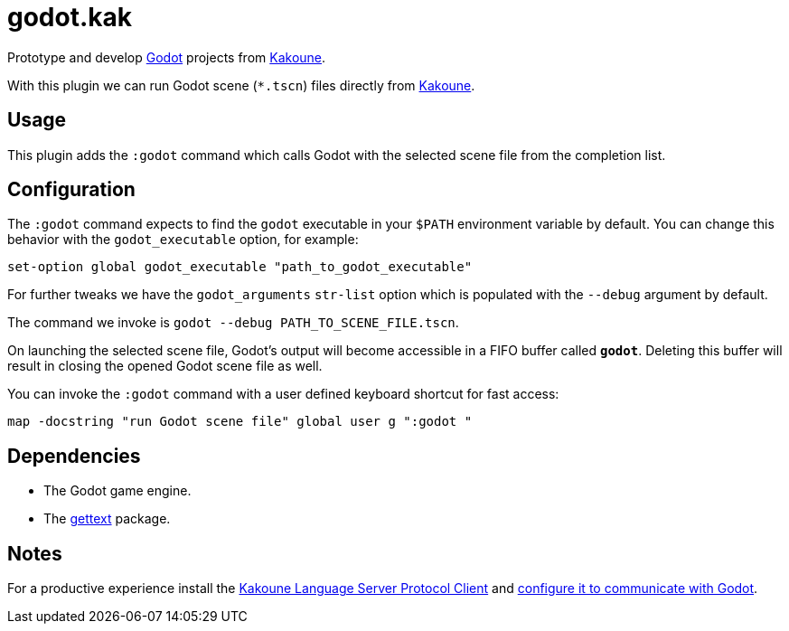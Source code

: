 :kak-lsp-configure-godot: https://github.com/kak-lsp/kak-lsp/wiki/How-to-install-servers#gdscript-godot
:kak-lsp-website: https://github.com/kak-lsp/kak-lsp/
:godot-website: https://godotengine.org
:kakoune-website: https://kakoune.org
:gettext-website: https://www.gnu.org/software/gettext/

= godot.kak

Prototype and develop link:{godot-website}[Godot] projects from link:{kakoune-website}[Kakoune].

With this plugin we can run Godot scene (`*.tscn`) files directly from link:{kakoune-website}[Kakoune].

== Usage

This plugin adds the `:godot` command which calls Godot with the selected scene file from the completion list.

== Configuration

The `:godot` command expects to find the `godot` executable in your `$PATH` environment variable by default. You can change this behavior with the `godot_executable` option, for example:

-------------------------------------------------------------
set-option global godot_executable "path_to_godot_executable"
-------------------------------------------------------------

For further tweaks we have the `godot_arguments` `str-list` option which is populated with the `--debug` argument by default.

The command we invoke is `godot --debug PATH_TO_SCENE_FILE.tscn`.

On launching the selected scene file, Godot's output will become accessible in a FIFO buffer called `*godot*`. Deleting this buffer will result in closing the opened Godot scene file as well.

You can invoke the `:godot` command with a user defined keyboard shortcut for fast access:

-------------------------------------------------------------
map -docstring "run Godot scene file" global user g ":godot "
-------------------------------------------------------------

== Dependencies

- The Godot game engine.
- The link:{gettext-website}[gettext] package.

== Notes

For a productive experience install the link:{kak-lsp-website}[Kakoune Language Server Protocol Client] and link:{kak-lsp-configure-godot}[configure it to communicate with Godot].
